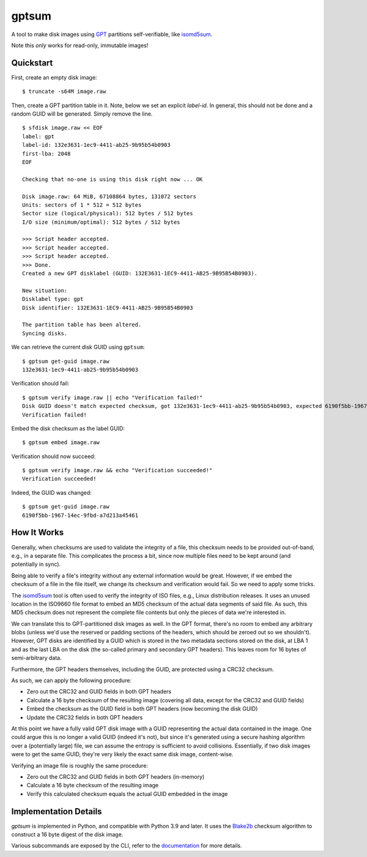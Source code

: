 gptsum
======
A tool to make disk images using GPT_ partitions self-verifiable, like
`isomd5sum`_.

Note this *only* works for read-only, immutable images!

.. _GPT: https://en.wikipedia.org/wiki/GUID_Partition_Table
.. _isomd5sum: https://github.com/rhinstaller/isomd5sum

Quickstart
**********
.. When making changes to the quickstart code below,
   make sure 'tests/test_readme.py' is updated accordingly.

First, create an empty disk image::

    $ truncate -s64M image.raw

Then, create a GPT partition table in it. Note, below we set an explicit
`label-id`. In general, this should not be done and a random GUID will be
generated. Simply remove the line.

::

    $ sfdisk image.raw << EOF
    label: gpt
    label-id: 132e3631-1ec9-4411-ab25-9b95b54b0903
    first-lba: 2048
    EOF

    Checking that no-one is using this disk right now ... OK

    Disk image.raw: 64 MiB, 67108864 bytes, 131072 sectors
    Units: sectors of 1 * 512 = 512 bytes
    Sector size (logical/physical): 512 bytes / 512 bytes
    I/O size (minimum/optimal): 512 bytes / 512 bytes

    >>> Script header accepted.
    >>> Script header accepted.
    >>> Script header accepted.
    >>> Done.
    Created a new GPT disklabel (GUID: 132E3631-1EC9-4411-AB25-9B95B54B0903).

    New situation:
    Disklabel type: gpt
    Disk identifier: 132E3631-1EC9-4411-AB25-9B95B54B0903

    The partition table has been altered.
    Syncing disks.

We can retrieve the current disk GUID using ``gptsum``::

    $ gptsum get-guid image.raw
    132e3631-1ec9-4411-ab25-9b95b54b0903

Verification should fail::

    $ gptsum verify image.raw || echo "Verification failed!"
    Disk GUID doesn't match expected checksum, got 132e3631-1ec9-4411-ab25-9b95b54b0903, expected 6190f5bb-1967-14ec-9fbd-a7d213a45461
    Verification failed!

Embed the disk checksum as the label GUID::

    $ gptsum embed image.raw

Verification should now succeed::

    $ gptsum verify image.raw && echo "Verification succeeded!"
    Verification succeeded!

Indeed, the GUID was changed::

    $ gptsum get-guid image.raw
    6190f5bb-1967-14ec-9fbd-a7d213a45461


How It Works
************
Generally, when checksums are used to validate the integrity of a file, this
checksum needs to be provided out-of-band, e.g., in a separate file. This
complicates the process a bit, since now multiple files need to be kept around
(and potentially in sync).

Being able to verify a file's integrity without any external information would
be great. However, if we embed the checksum of a file in the file itself, we
change its checksum and verification would fail. So we need to apply some
tricks.

The `isomd5sum`_ tool is often used to verify the integrity of ISO files, e.g.,
Linux distribution releases. It uses an unused location in the ISO9660 file
format to embed an MD5 checksum of the actual data segments of said file. As
such, this MD5 checksum does not represent the complete file contents but only
the pieces of data we're interested in.

We can translate this to GPT-partitioned disk images as well. In the GPT
format, there's no room to embed any arbitrary blobs (unless we'd use the
reserved or padding sections of the headers, which should be zeroed out so we
shouldn't). However, GPT disks are identified by a GUID which is stored in the
two metadata sections stored on the disk, at LBA 1 and as the last LBA on the
disk (the so-called primary and secondary GPT headers). This leaves room for 16
bytes of semi-arbitrary data.

Furthermore, the GPT headers themselves, including the GUID, are protected
using a CRC32 checksum.

As such, we can apply the following procedure:

- Zero out the CRC32 and GUID fields in both GPT headers
- Calculate a 16 byte checksum of the resulting image (covering all data,
  except for the CRC32 and GUID fields)
- Embed the checksum as the GUID field in both GPT headers (now becoming the
  disk GUID)
- Update the CRC32 fields in both GPT headers

At this point we have a fully valid GPT disk image with a GUID representing
the actual data contained in the image. One could argue this is no longer a
valid GUID (indeed it's not), but since it's generated using a secure hashing
algorithm over a (potentially large) file, we can assume the entropy is
sufficient to avoid collisions. Essentially, if two disk images were to get the
same GUID, they're very likely the exact same disk image, content-wise.

Verifying an image file is roughly the same procedure:

- Zero out the CRC32 and GUID fields in both GPT headers (in-memory)
- Calculate a 16 byte checksum of the resulting image
- Verify this calculated checksum equals the actual GUID embedded in the image

Implementation Details
**********************
`gptsum` is implemented in Python, and compatible with Python 3.9 and later.
It uses the `Blake2b`_ checksum algorithm to construct a 16 byte digest
of the disk image.

Various subcommands are exposed by the CLI, refer to the `documentation`_
for more details.

.. _Blake2b: https://en.wikipedia.org/wiki/BLAKE_(hash_function)#BLAKE2
.. _documentation: https://nicolast.github.io/gptsum/
